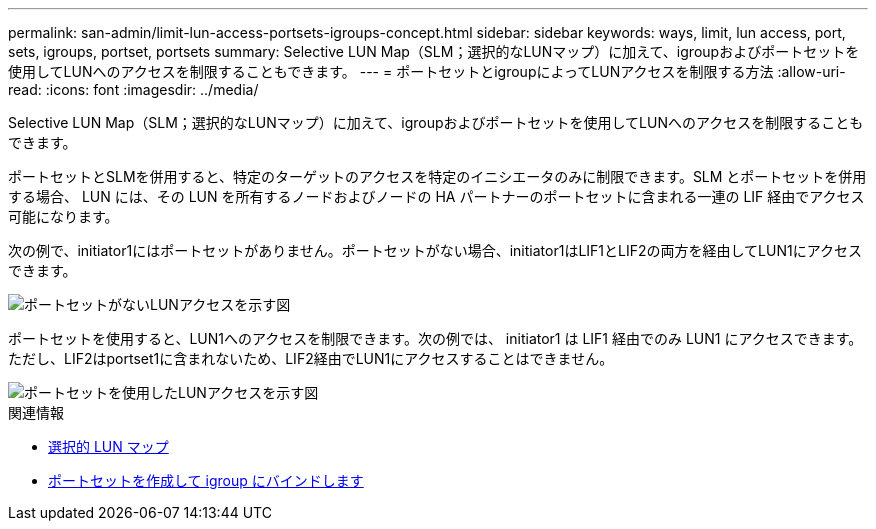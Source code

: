 ---
permalink: san-admin/limit-lun-access-portsets-igroups-concept.html 
sidebar: sidebar 
keywords: ways, limit, lun access,  port, sets, igroups, portset, portsets 
summary: Selective LUN Map（SLM；選択的なLUNマップ）に加えて、igroupおよびポートセットを使用してLUNへのアクセスを制限することもできます。 
---
= ポートセットとigroupによってLUNアクセスを制限する方法
:allow-uri-read: 
:icons: font
:imagesdir: ../media/


[role="lead"]
Selective LUN Map（SLM；選択的なLUNマップ）に加えて、igroupおよびポートセットを使用してLUNへのアクセスを制限することもできます。

ポートセットとSLMを併用すると、特定のターゲットのアクセスを特定のイニシエータのみに制限できます。SLM とポートセットを併用する場合、 LUN には、その LUN を所有するノードおよびノードの HA パートナーのポートセットに含まれる一連の LIF 経由でアクセス可能になります。

次の例で、initiator1にはポートセットがありません。ポートセットがない場合、initiator1はLIF1とLIF2の両方を経由してLUN1にアクセスできます。

image::../media/bsag-c-mode-no-portset.gif[ポートセットがないLUNアクセスを示す図]

ポートセットを使用すると、LUN1へのアクセスを制限できます。次の例では、 initiator1 は LIF1 経由でのみ LUN1 にアクセスできます。ただし、LIF2はportset1に含まれないため、LIF2経由でLUN1にアクセスすることはできません。

image::../media/bsag-c-mode-portset.gif[ポートセットを使用したLUNアクセスを示す図]

.関連情報
* xref:selective-lun-map-concept.adoc[選択的 LUN マップ]
* xref:create-port-sets-binding-igroups-task.adoc[ポートセットを作成して igroup にバインドします]

